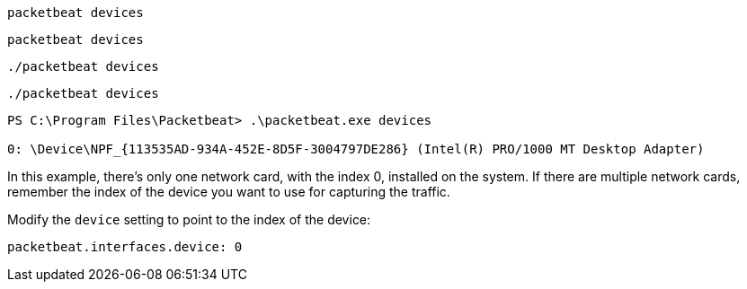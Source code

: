 // tag::deb[]
[source,shell]
------------------------------------------------
packetbeat devices
------------------------------------------------
// end::deb[]

// tag::rpm[]
[source,shell]
------------------------------------------------
packetbeat devices
------------------------------------------------
// end::rpm[]

// tag::mac[]
[source,shell]
------------------------------------------------
./packetbeat devices
------------------------------------------------
// end::mac[]

// tag::linux[]
[source,shell]
----------------------------------------------------------------------
./packetbeat devices
----------------------------------------------------------------------
// end::linux[]

// tag::win[]
[source,shell]
----------------------------------------------------------------------
PS C:\Program Files\Packetbeat> .\packetbeat.exe devices

0: \Device\NPF_{113535AD-934A-452E-8D5F-3004797DE286} (Intel(R) PRO/1000 MT Desktop Adapter)
----------------------------------------------------------------------

In this example, there's only one network card, with the index 0, installed on
the system. If there are multiple network cards, remember the index of the
device you want to use for capturing the traffic.

Modify the `device` setting to point to the index of the device:

[source,shell]
----------------------------------------------------------------------
packetbeat.interfaces.device: 0
----------------------------------------------------------------------
// end::win[]
